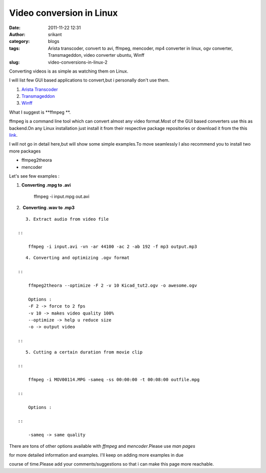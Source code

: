 Video conversion in Linux
#########################
:date: 2011-11-22 12:31
:author: srikant
:category: blogs
:tags: Arista transcoder, convert to avi, ffmpeg, mencoder, mp4 converter in linux, ogv converter, Transmageddon, video converter ubuntu, Winff
:slug: video-conversions-in-linux-2

Converting videos is as simple as watching them on Linux.

I will list few GUI based applications to convert,but i personally don't
use them.

#. \ `Arista Transcoder`_\ 
#. \ `Transmageddon`_\ 
#. \ `Winff`_\ 

.. raw:: html

   <div>

.. raw:: html

   <div>

What I suggest is \ **ffmpeg **.

.. raw:: html

   </div>

.. raw:: html

   </div>

.. raw:: html

   <div>

ffmpeg is a command line tool which can convert almost any video
format.Most of the GUI based converters use this as backend.On any Linux
installation just install it from their respective package repositories
or download it from the this `link`_.

.. raw:: html

   </div>

I will not go in detail here,but will show some simple examples.To move
seamlessly I also recommend you to install two more packages

-  ffmpeg2theora
-  mencoder

Let's see few examples :

#. \ **Converting .mpg to .avi**\ 

    ffmpeg -i input.mpg out.avi

 

2.  **Converting .wav to .mp3**

.. raw:: html

   <div>

    ::

        ffmpeg -i input.wav -ab 128 output.mp3

::

       3. Extract audio from video file

    ::

        ffmpeg -i input.avi -vn -ar 44100 -ac 2 -ab 192 -f mp3 output.mp3

::

       4. Converting and optimizing .ogv format

    ::

        ffmpeg2theora --optimize -F 2 -v 10 Kicad_tut2.ogv -o awesome.ogv

        Options :
        -F 2 -> force to 2 fps
        -v 10 -> makes video quality 100%
        --optimize -> help u reduce size
        -o -> output video 

    ::

::

       5. Cutting a certain duration from movie clip

    ::

        ffmpeg -i MOV00114.MPG -sameq -ss 00:00:00 -t 00:08:00 outfile.mpg

    ::

        Options :

    ::

        -sameq -> same quality

::

There are tons of other options available with *ffmpeg* and
*mencoder*.Please use *man pages*

for more detailed information and examples. I'll keep on adding more
examples in due

course of time.Please add your comments/suggestions so that i can make
this page more reachable.

.. raw:: html

   </div>

.. _Arista Transcoder: http://www.transcoder.org/
.. _Transmageddon: http://www.linuxrising.org/
.. _Winff: http://winff.org/html_new/
.. _link: http://ffmpeg.org/download.html
